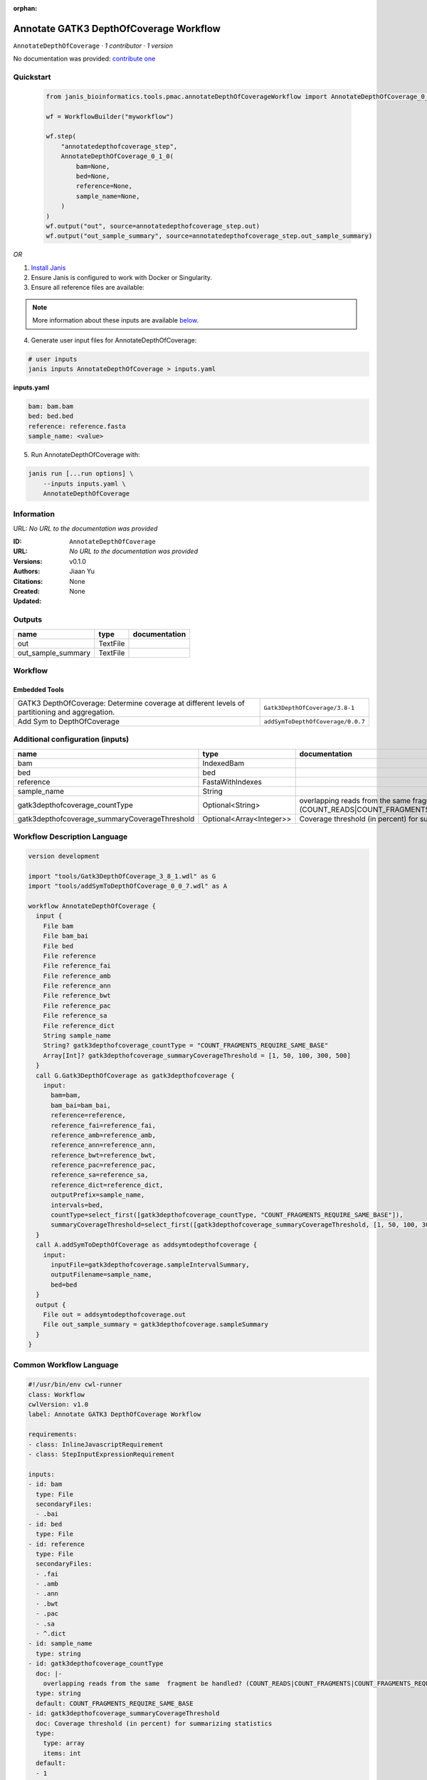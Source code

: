 :orphan:

Annotate GATK3 DepthOfCoverage Workflow
=================================================================

``AnnotateDepthOfCoverage`` · *1 contributor · 1 version*

No documentation was provided: `contribute one <https://github.com/PMCC-BioinformaticsCore/janis-bioinformatics>`_


Quickstart
-----------

    .. code-block:: python

       from janis_bioinformatics.tools.pmac.annotateDepthOfCoverageWorkflow import AnnotateDepthOfCoverage_0_1_0

       wf = WorkflowBuilder("myworkflow")

       wf.step(
           "annotatedepthofcoverage_step",
           AnnotateDepthOfCoverage_0_1_0(
               bam=None,
               bed=None,
               reference=None,
               sample_name=None,
           )
       )
       wf.output("out", source=annotatedepthofcoverage_step.out)
       wf.output("out_sample_summary", source=annotatedepthofcoverage_step.out_sample_summary)
    

*OR*

1. `Install Janis </tutorials/tutorial0.html>`_

2. Ensure Janis is configured to work with Docker or Singularity.

3. Ensure all reference files are available:

.. note:: 

   More information about these inputs are available `below <#additional-configuration-inputs>`_.



4. Generate user input files for AnnotateDepthOfCoverage:

.. code-block:: bash

   # user inputs
   janis inputs AnnotateDepthOfCoverage > inputs.yaml



**inputs.yaml**

.. code-block:: yaml

       bam: bam.bam
       bed: bed.bed
       reference: reference.fasta
       sample_name: <value>




5. Run AnnotateDepthOfCoverage with:

.. code-block:: bash

   janis run [...run options] \
       --inputs inputs.yaml \
       AnnotateDepthOfCoverage





Information
------------

URL: *No URL to the documentation was provided*

:ID: ``AnnotateDepthOfCoverage``
:URL: *No URL to the documentation was provided*
:Versions: v0.1.0
:Authors: Jiaan Yu
:Citations: 
:Created: None
:Updated: None



Outputs
-----------

==================  ========  ===============
name                type      documentation
==================  ========  ===============
out                 TextFile
out_sample_summary  TextFile
==================  ========  ===============


Workflow
--------

.. image:: AnnotateDepthOfCoverage_v0_1_0.dot.png

Embedded Tools
***************

==============================================================================================  =================================
GATK3 DepthOfCoverage: Determine coverage at different levels of partitioning and aggregation.  ``Gatk3DepthOfCoverage/3.8-1``
Add Sym to DepthOfCoverage                                                                      ``addSymToDepthOfCoverage/0.0.7``
==============================================================================================  =================================



Additional configuration (inputs)
---------------------------------

=============================================  ========================  =====================================================================================================================
name                                           type                      documentation
=============================================  ========================  =====================================================================================================================
bam                                            IndexedBam
bed                                            bed
reference                                      FastaWithIndexes
sample_name                                    String
gatk3depthofcoverage_countType                 Optional<String>          overlapping reads from the same  fragment be handled? (COUNT_READS|COUNT_FRAGMENTS|COUNT_FRAGMENTS_REQUIRE_SAME_BASE)
gatk3depthofcoverage_summaryCoverageThreshold  Optional<Array<Integer>>  Coverage threshold (in percent) for summarizing statistics
=============================================  ========================  =====================================================================================================================

Workflow Description Language
------------------------------

.. code-block:: text

   version development

   import "tools/Gatk3DepthOfCoverage_3_8_1.wdl" as G
   import "tools/addSymToDepthOfCoverage_0_0_7.wdl" as A

   workflow AnnotateDepthOfCoverage {
     input {
       File bam
       File bam_bai
       File bed
       File reference
       File reference_fai
       File reference_amb
       File reference_ann
       File reference_bwt
       File reference_pac
       File reference_sa
       File reference_dict
       String sample_name
       String? gatk3depthofcoverage_countType = "COUNT_FRAGMENTS_REQUIRE_SAME_BASE"
       Array[Int]? gatk3depthofcoverage_summaryCoverageThreshold = [1, 50, 100, 300, 500]
     }
     call G.Gatk3DepthOfCoverage as gatk3depthofcoverage {
       input:
         bam=bam,
         bam_bai=bam_bai,
         reference=reference,
         reference_fai=reference_fai,
         reference_amb=reference_amb,
         reference_ann=reference_ann,
         reference_bwt=reference_bwt,
         reference_pac=reference_pac,
         reference_sa=reference_sa,
         reference_dict=reference_dict,
         outputPrefix=sample_name,
         intervals=bed,
         countType=select_first([gatk3depthofcoverage_countType, "COUNT_FRAGMENTS_REQUIRE_SAME_BASE"]),
         summaryCoverageThreshold=select_first([gatk3depthofcoverage_summaryCoverageThreshold, [1, 50, 100, 300, 500]])
     }
     call A.addSymToDepthOfCoverage as addsymtodepthofcoverage {
       input:
         inputFile=gatk3depthofcoverage.sampleIntervalSummary,
         outputFilename=sample_name,
         bed=bed
     }
     output {
       File out = addsymtodepthofcoverage.out
       File out_sample_summary = gatk3depthofcoverage.sampleSummary
     }
   }

Common Workflow Language
-------------------------

.. code-block:: text

   #!/usr/bin/env cwl-runner
   class: Workflow
   cwlVersion: v1.0
   label: Annotate GATK3 DepthOfCoverage Workflow

   requirements:
   - class: InlineJavascriptRequirement
   - class: StepInputExpressionRequirement

   inputs:
   - id: bam
     type: File
     secondaryFiles:
     - .bai
   - id: bed
     type: File
   - id: reference
     type: File
     secondaryFiles:
     - .fai
     - .amb
     - .ann
     - .bwt
     - .pac
     - .sa
     - ^.dict
   - id: sample_name
     type: string
   - id: gatk3depthofcoverage_countType
     doc: |-
       overlapping reads from the same  fragment be handled? (COUNT_READS|COUNT_FRAGMENTS|COUNT_FRAGMENTS_REQUIRE_SAME_BASE)
     type: string
     default: COUNT_FRAGMENTS_REQUIRE_SAME_BASE
   - id: gatk3depthofcoverage_summaryCoverageThreshold
     doc: Coverage threshold (in percent) for summarizing statistics
     type:
       type: array
       items: int
     default:
     - 1
     - 50
     - 100
     - 300
     - 500

   outputs:
   - id: out
     type: File
     outputSource: addsymtodepthofcoverage/out
   - id: out_sample_summary
     type: File
     outputSource: gatk3depthofcoverage/sampleSummary

   steps:
   - id: gatk3depthofcoverage
     label: |-
       GATK3 DepthOfCoverage: Determine coverage at different levels of partitioning and aggregation.
     in:
     - id: bam
       source: bam
     - id: reference
       source: reference
     - id: outputPrefix
       source: sample_name
     - id: intervals
       source: bed
     - id: countType
       source: gatk3depthofcoverage_countType
     - id: summaryCoverageThreshold
       source: gatk3depthofcoverage_summaryCoverageThreshold
     run: tools/Gatk3DepthOfCoverage_3_8_1.cwl
     out:
     - id: sample
     - id: sampleCumulativeCoverageCounts
     - id: sampleCumulativeCoverageProportions
     - id: sampleIntervalStatistics
     - id: sampleIntervalSummary
     - id: sampleStatistics
     - id: sampleSummary
   - id: addsymtodepthofcoverage
     label: Add Sym to DepthOfCoverage
     in:
     - id: inputFile
       source: gatk3depthofcoverage/sampleIntervalSummary
     - id: outputFilename
       source: sample_name
     - id: bed
       source: bed
     run: tools/addSymToDepthOfCoverage_0_0_7.cwl
     out:
     - id: out
   id: AnnotateDepthOfCoverage

